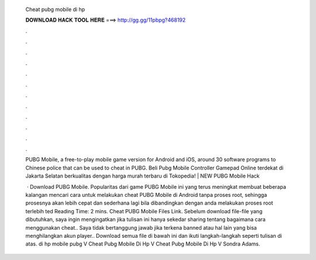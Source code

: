   Cheat pubg mobile di hp
  
  
  
  𝐃𝐎𝐖𝐍𝐋𝐎𝐀𝐃 𝐇𝐀𝐂𝐊 𝐓𝐎𝐎𝐋 𝐇𝐄𝐑𝐄 ===> http://gg.gg/11pbpg?468192
  
  
  
  .
  
  
  
  .
  
  
  
  .
  
  
  
  .
  
  
  
  .
  
  
  
  .
  
  
  
  .
  
  
  
  .
  
  
  
  .
  
  
  
  .
  
  
  
  .
  
  
  
  .
  
  PUBG Mobile, a free-to-play mobile game version for Android and iOS, around 30 software programs to Chinese police that can be used to cheat in PUBG. Beli Pubg Mobile Controller Gamepad Online terdekat di Jakarta Selatan berkualitas dengan harga murah terbaru di Tokopedia!  | NEW  PUBG Mobile Hack 
  
   · Download PUBG Mobile. Popularitas dari game PUBG Mobile ini yang terus meningkat membuat beberapa kalangan mencari cara untuk melakukan cheat PUBG Mobile di Android tanpa proses root, sehingga prosesnya akan lebih cepat dan sederhana lagi bila dibandingkan dengan anda melakukan proses root terlebih ted Reading Time: 2 mins. Cheat PUBG Mobile Files Link. Sebelum download file-file yang dibutuhkan, saya ingin mengingatkan jika tulisan ini hanya sekedar sharing tentang bagaimana cara menggunakan cheat.. Saya tidak bertanggung jawab jika terkena banned atau hal lain yang bisa menghilangkan akun player.. Download semua file di bawah ini dan ikuti langkah-langkah seperti tulisan di atas. di hp mobile pubg V Cheat Pubg Mobile Di Hp V Cheat Pubg Mobile Di Hp V Sondra Adams.
